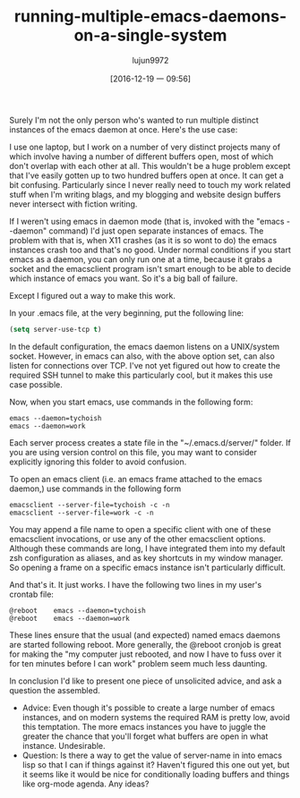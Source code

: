 #+TITLE: running-multiple-emacs-daemons-on-a-single-system
#+URL: http://tychoish.com/post/running-multiple-emacs-daemons-on-a-single-system/
#+AUTHOR: lujun9972
#+TAGS: raw
#+DATE: [2016-12-19 一 09:56]
#+LANGUAGE:  zh-CN
#+OPTIONS:  H:6 num:nil toc:t \n:nil ::t |:t ^:nil -:nil f:t *:t <:nil


Surely I'm not the only person who's wanted to run multiple distinct instances
of the emacs daemon at once. Here's the use case:

I use one laptop, but I work on a number of very distinct projects many of
which involve having a number of different buffers open, most of which don't
overlap with each other at all. This wouldn't be a huge problem except that
I've easily gotten up to two hundred buffers open at once. It can get a bit
confusing. Particularly since I never really need to touch my work related
stuff when I'm writing blags, and my blogging and website design buffers never
intersect with fiction writing.

If I weren't using emacs in daemon mode (that is, invoked with the "emacs 
--daemon" command) I'd just open separate instances of emacs. The problem with
that is, when X11 crashes (as it is so wont to do) the emacs instances crash
too and that's no good. Under normal conditions if you start emacs as a
daemon, you can only run one at a time, because it grabs a socket and the
emacsclient program isn't smart enough to be able to decide which instance of
emacs you want. So it's a big ball of failure.

Except I figured out a way to make this work.

In your .emacs file, at the very beginning, put the following line:

#+BEGIN_SRC emacs-lisp
  (setq server-use-tcp t)
#+END_SRC

In the default configuration, the emacs daemon listens on a UNIX/system
socket. However, in emacs can also, with the above option set, can also listen
for connections over TCP. I've not yet figured out how to create the required
SSH tunnel to make this particularly cool, but it makes this use case
possible.

Now, when you start emacs, use commands in the following form:

#+BEGIN_SRC shell
  emacs --daemon=tychoish
  emacs --daemon=work
#+END_SRC

Each server process creates a state file in the "~/.emacs.d/server/" folder.
If you are using version control on this file, you may want to consider
explicitly ignoring this folder to avoid confusion.

To open an emacs client (i.e. an emacs frame attached to the emacs daemon,)
use commands in the following form

#+BEGIN_SRC shell
  emacsclient --server-file=tychoish -c -n
  emacsclient --server-file=work -c -n
#+END_SRC

You may append a file name to open a specific client with one of these
emacsclient invocations, or use any of the other emacsclient options. Although
these commands are long, I have integrated them into my default zsh
configuration as aliases, and as key shortcuts in my window manager. So
opening a frame on a specific emacs instance isn't particularly difficult.

And that's it. It just works. I have the following two lines in my user's
crontab file:

#+BEGIN_SRC shell
@reboot    emacs --daemon=tychoish
@reboot    emacs --daemon=work
#+END_SRC

These lines ensure that the usual (and expected) named emacs daemons are
started following reboot. More generally, the @reboot cronjob is great for
making the "my computer just rebooted, and now I have to fuss over it for ten
minutes before I can work" problem seem much less daunting.

In conclusion I'd like to present one piece of unsolicited advice, and ask a
question the assembled.

  + Advice: Even though it's possible to create a large number of emacs
    instances, and on modern systems the required RAM is pretty low, avoid
    this temptation. The more emacs instances you have to juggle the greater
    the chance that you'll forget what buffers are open in what instance.
    Undesirable.
  + Question: Is there a way to get the value of server-name in into emacs
    lisp so that I can if things against it? Haven't figured this one out yet,
    but it seems like it would be nice for conditionally loading buffers and
    things like org-mode agenda. Any ideas?
